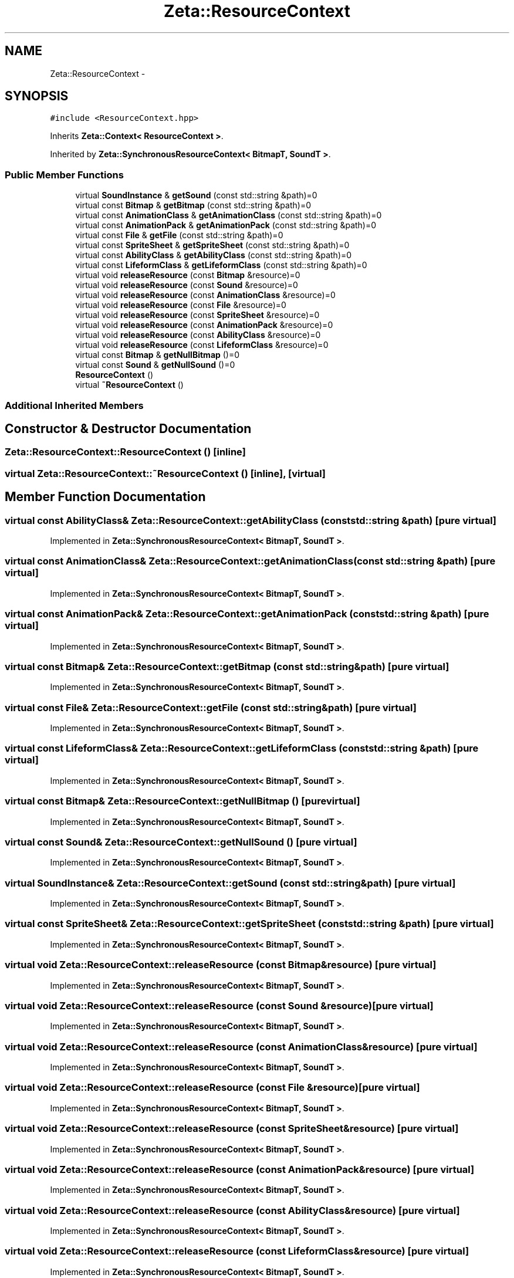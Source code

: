 .TH "Zeta::ResourceContext" 3 "Wed Feb 10 2016" "Zeta" \" -*- nroff -*-
.ad l
.nh
.SH NAME
Zeta::ResourceContext \- 
.SH SYNOPSIS
.br
.PP
.PP
\fC#include <ResourceContext\&.hpp>\fP
.PP
Inherits \fBZeta::Context< ResourceContext >\fP\&.
.PP
Inherited by \fBZeta::SynchronousResourceContext< BitmapT, SoundT >\fP\&.
.SS "Public Member Functions"

.in +1c
.ti -1c
.RI "virtual \fBSoundInstance\fP & \fBgetSound\fP (const std::string &path)=0"
.br
.ti -1c
.RI "virtual const \fBBitmap\fP & \fBgetBitmap\fP (const std::string &path)=0"
.br
.ti -1c
.RI "virtual const \fBAnimationClass\fP & \fBgetAnimationClass\fP (const std::string &path)=0"
.br
.ti -1c
.RI "virtual const \fBAnimationPack\fP & \fBgetAnimationPack\fP (const std::string &path)=0"
.br
.ti -1c
.RI "virtual const \fBFile\fP & \fBgetFile\fP (const std::string &path)=0"
.br
.ti -1c
.RI "virtual const \fBSpriteSheet\fP & \fBgetSpriteSheet\fP (const std::string &path)=0"
.br
.ti -1c
.RI "virtual const \fBAbilityClass\fP & \fBgetAbilityClass\fP (const std::string &path)=0"
.br
.ti -1c
.RI "virtual const \fBLifeformClass\fP & \fBgetLifeformClass\fP (const std::string &path)=0"
.br
.ti -1c
.RI "virtual void \fBreleaseResource\fP (const \fBBitmap\fP &resource)=0"
.br
.ti -1c
.RI "virtual void \fBreleaseResource\fP (const \fBSound\fP &resource)=0"
.br
.ti -1c
.RI "virtual void \fBreleaseResource\fP (const \fBAnimationClass\fP &resource)=0"
.br
.ti -1c
.RI "virtual void \fBreleaseResource\fP (const \fBFile\fP &resource)=0"
.br
.ti -1c
.RI "virtual void \fBreleaseResource\fP (const \fBSpriteSheet\fP &resource)=0"
.br
.ti -1c
.RI "virtual void \fBreleaseResource\fP (const \fBAnimationPack\fP &resource)=0"
.br
.ti -1c
.RI "virtual void \fBreleaseResource\fP (const \fBAbilityClass\fP &resource)=0"
.br
.ti -1c
.RI "virtual void \fBreleaseResource\fP (const \fBLifeformClass\fP &resource)=0"
.br
.ti -1c
.RI "virtual const \fBBitmap\fP & \fBgetNullBitmap\fP ()=0"
.br
.ti -1c
.RI "virtual const \fBSound\fP & \fBgetNullSound\fP ()=0"
.br
.ti -1c
.RI "\fBResourceContext\fP ()"
.br
.ti -1c
.RI "virtual \fB~ResourceContext\fP ()"
.br
.in -1c
.SS "Additional Inherited Members"
.SH "Constructor & Destructor Documentation"
.PP 
.SS "Zeta::ResourceContext::ResourceContext ()\fC [inline]\fP"

.SS "virtual Zeta::ResourceContext::~ResourceContext ()\fC [inline]\fP, \fC [virtual]\fP"

.SH "Member Function Documentation"
.PP 
.SS "virtual const \fBAbilityClass\fP& Zeta::ResourceContext::getAbilityClass (const std::string &path)\fC [pure virtual]\fP"

.PP
Implemented in \fBZeta::SynchronousResourceContext< BitmapT, SoundT >\fP\&.
.SS "virtual const \fBAnimationClass\fP& Zeta::ResourceContext::getAnimationClass (const std::string &path)\fC [pure virtual]\fP"

.PP
Implemented in \fBZeta::SynchronousResourceContext< BitmapT, SoundT >\fP\&.
.SS "virtual const \fBAnimationPack\fP& Zeta::ResourceContext::getAnimationPack (const std::string &path)\fC [pure virtual]\fP"

.PP
Implemented in \fBZeta::SynchronousResourceContext< BitmapT, SoundT >\fP\&.
.SS "virtual const \fBBitmap\fP& Zeta::ResourceContext::getBitmap (const std::string &path)\fC [pure virtual]\fP"

.PP
Implemented in \fBZeta::SynchronousResourceContext< BitmapT, SoundT >\fP\&.
.SS "virtual const \fBFile\fP& Zeta::ResourceContext::getFile (const std::string &path)\fC [pure virtual]\fP"

.PP
Implemented in \fBZeta::SynchronousResourceContext< BitmapT, SoundT >\fP\&.
.SS "virtual const \fBLifeformClass\fP& Zeta::ResourceContext::getLifeformClass (const std::string &path)\fC [pure virtual]\fP"

.PP
Implemented in \fBZeta::SynchronousResourceContext< BitmapT, SoundT >\fP\&.
.SS "virtual const \fBBitmap\fP& Zeta::ResourceContext::getNullBitmap ()\fC [pure virtual]\fP"

.PP
Implemented in \fBZeta::SynchronousResourceContext< BitmapT, SoundT >\fP\&.
.SS "virtual const \fBSound\fP& Zeta::ResourceContext::getNullSound ()\fC [pure virtual]\fP"

.PP
Implemented in \fBZeta::SynchronousResourceContext< BitmapT, SoundT >\fP\&.
.SS "virtual \fBSoundInstance\fP& Zeta::ResourceContext::getSound (const std::string &path)\fC [pure virtual]\fP"

.PP
Implemented in \fBZeta::SynchronousResourceContext< BitmapT, SoundT >\fP\&.
.SS "virtual const \fBSpriteSheet\fP& Zeta::ResourceContext::getSpriteSheet (const std::string &path)\fC [pure virtual]\fP"

.PP
Implemented in \fBZeta::SynchronousResourceContext< BitmapT, SoundT >\fP\&.
.SS "virtual void Zeta::ResourceContext::releaseResource (const \fBBitmap\fP &resource)\fC [pure virtual]\fP"

.PP
Implemented in \fBZeta::SynchronousResourceContext< BitmapT, SoundT >\fP\&.
.SS "virtual void Zeta::ResourceContext::releaseResource (const \fBSound\fP &resource)\fC [pure virtual]\fP"

.PP
Implemented in \fBZeta::SynchronousResourceContext< BitmapT, SoundT >\fP\&.
.SS "virtual void Zeta::ResourceContext::releaseResource (const \fBAnimationClass\fP &resource)\fC [pure virtual]\fP"

.PP
Implemented in \fBZeta::SynchronousResourceContext< BitmapT, SoundT >\fP\&.
.SS "virtual void Zeta::ResourceContext::releaseResource (const \fBFile\fP &resource)\fC [pure virtual]\fP"

.PP
Implemented in \fBZeta::SynchronousResourceContext< BitmapT, SoundT >\fP\&.
.SS "virtual void Zeta::ResourceContext::releaseResource (const \fBSpriteSheet\fP &resource)\fC [pure virtual]\fP"

.PP
Implemented in \fBZeta::SynchronousResourceContext< BitmapT, SoundT >\fP\&.
.SS "virtual void Zeta::ResourceContext::releaseResource (const \fBAnimationPack\fP &resource)\fC [pure virtual]\fP"

.PP
Implemented in \fBZeta::SynchronousResourceContext< BitmapT, SoundT >\fP\&.
.SS "virtual void Zeta::ResourceContext::releaseResource (const \fBAbilityClass\fP &resource)\fC [pure virtual]\fP"

.PP
Implemented in \fBZeta::SynchronousResourceContext< BitmapT, SoundT >\fP\&.
.SS "virtual void Zeta::ResourceContext::releaseResource (const \fBLifeformClass\fP &resource)\fC [pure virtual]\fP"

.PP
Implemented in \fBZeta::SynchronousResourceContext< BitmapT, SoundT >\fP\&.

.SH "Author"
.PP 
Generated automatically by Doxygen for Zeta from the source code\&.
